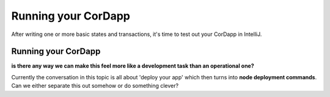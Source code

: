 Running your CorDapp
====================

After writing one or more basic states and transactions, it's time to test out your CorDapp in IntelliJ.

Running your CorDapp
--------------------



**is there any way we can make this feel more like a development task than an operational one?**

Currently the conversation in this topic is all about 'deploy your app' which then turns into **node deployment commands**. Can we either separate this out somehow or do something clever?
